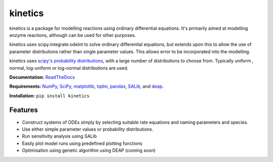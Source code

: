 ========
kinetics
========

|docs|

kinetics is a package for modelling reactions using ordinary differential equations.
It's primarily aimed at modelling enzyme reactions, although can be used for other purposes.

kinetics uses scipy.integrate.odeint to solve ordinary differential equations,
but extends upon this to allow the use of parameter distributions rather than single parameter values.
This allows error to be incorporated into the modelling.

kinetics uses `scipy's probability distributions <https://docs.scipy.org/doc/scipy/reference/stats.html/>`_, with a large number of distributions to choose from.
Typically uniform , normal, log-uniform or log-normal distributions are used.

**Documentation:** `ReadTheDocs <http://kinetics.readthedocs.org>`__

**Requirements:**   `NumPy <http://www.numpy.org/>`_, `SciPy <http://www.scipy.org/>`_,
`matplotlib <http://matplotlib.org/>`_, `tqdm <https://tqdm.github.io>`_, `pandas <http://pandas.pydata.org>`_,
`SALib <https://salib.readthedocs.io>`_, and `deap <https://deap.readthedocs.io/en/master/>`_.

**Installation:** ``pip install kinetics``

.. image:: docs/images/title_diagram.png
   :scale: 20
   :alt: graphical abstract

Features
--------
- Construct systems of ODEs simply by selecting suitable rate equations and naming parameters and species.
- Use either simple parameter values or probability distributions.
- Run sensitivity analysis using SALib
- Easily plot model runs using predefined plotting functions
- Optimisation using genetic algorithm using DEAP (coming soon)


.. |docs| image:: https://readthedocs.org/projects/docs/badge/?version=latest
    :alt: Documentation Status
    :scale: 100%
    :target: https://kinetics.readthedocs.io/en/latest/?badge=latest






